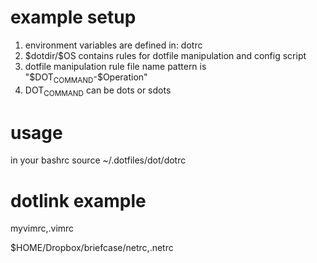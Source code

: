 * example setup
1. environment variables are defined in: dotrc
2. $dotdir/$OS contains rules for dotfile manipulation and config script
3. dotfile manipulation rule file name pattern is "$DOT_COMMAND-$Operation"
4. DOT_COMMAND can be dots or sdots
* usage
in your bashrc
source ~/.dotfiles/dot/dotrc

* dotlink example
# https://github.com/ssh0/dotfiles/blob/master/dotlink
# script ignore commented out line
# and empty line
# Format:
# <dotfile>,<linkto>
#
# the script automatically add root directory to the file path.
# So, you should write like below:
myvimrc,.vimrc

# Then the script will make the symbolic link from `$DOT_DIR/myvimrc` to `$HOME/.vimrc`.
# The path start from slash "/" is correctly understood by the script:
# when symbolic link path start with /, it treated as the true path, $HOME is not prepended.

# And you can use environment variables in it.
# It is useful when the file contains some private information and
# you wouldn't upload it to your dotfiles repository.
$HOME/Dropbox/briefcase/netrc,.netrc
